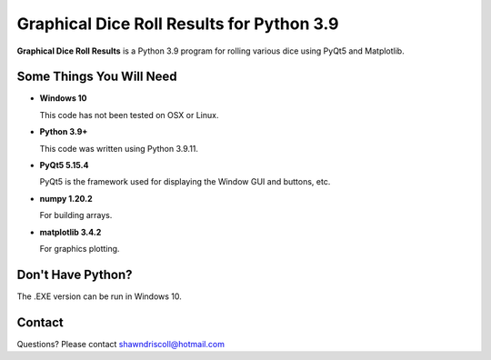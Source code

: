 **Graphical Dice Roll Results for Python 3.9**
==============================================

**Graphical Dice Roll Results** is a Python 3.9 program for rolling various dice using PyQt5 and Matplotlib.

.. figure:: images/graphical_dice_roll_app.png


Some Things You Will Need
-------------------------

* **Windows 10**

  This code has not been tested on OSX or Linux.

* **Python 3.9+**

  This code was written using Python 3.9.11.

* **PyQt5 5.15.4**

  PyQt5 is the framework used for displaying the Window GUI and buttons, etc.
   
* **numpy 1.20.2**

  For building arrays.

* **matplotlib 3.4.2**

  For graphics plotting.


Don't Have Python?
------------------

The .EXE version can be run in Windows 10.


Contact
-------
Questions? Please contact shawndriscoll@hotmail.com
